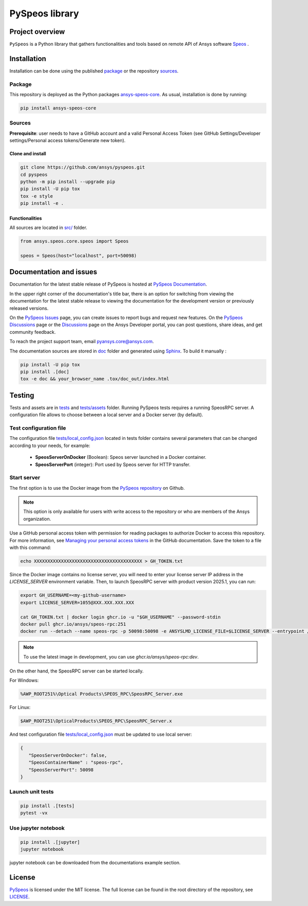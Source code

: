 PySpeos library
================
|pyansys| |python| |pypi| |codecov| |GH-CI| |MIT| |ruff|

.. |pyansys| image:: https://img.shields.io/badge/Py-Ansys-ffc107.svg?logo=data:image/png;base64,iVBORw0KGgoAAAANSUhEUgAAABAAAAAQCAIAAACQkWg2AAABDklEQVQ4jWNgoDfg5mD8vE7q/3bpVyskbW0sMRUwofHD7Dh5OBkZGBgW7/3W2tZpa2tLQEOyOzeEsfumlK2tbVpaGj4N6jIs1lpsDAwMJ278sveMY2BgCA0NFRISwqkhyQ1q/Nyd3zg4OBgYGNjZ2ePi4rB5loGBhZnhxTLJ/9ulv26Q4uVk1NXV/f///////69du4Zdg78lx//t0v+3S88rFISInD59GqIH2esIJ8G9O2/XVwhjzpw5EAam1xkkBJn/bJX+v1365hxxuCAfH9+3b9/+////48cPuNehNsS7cDEzMTAwMMzb+Q2u4dOnT2vWrMHu9ZtzxP9vl/69RVpCkBlZ3N7enoDXBwEAAA+YYitOilMVAAAAAElFTkSuQmCC
   :target: https://docs.pyansys.com/
   :alt: PyAnsys

.. |python| image:: https://img.shields.io/pypi/pyversions/ansys-speos-core?logo=pypi
   :target: https://pypi.org/project/ansys-speos-core/
   :alt: Python

.. |pypi| image:: https://img.shields.io/pypi/v/ansys-speos-core.svg?logo=python&logoColor=white&label=PyPI
   :target: https://pypi.org/project/ansys-speos-core
   :alt: PyPI

.. |codecov| image:: https://codecov.io/github/ansys/pyspeos/graph/badge.svg?token=34FKDS6ZKJ
   :target: https://codecov.io/github/ansys/pyspeos
   :alt: Codecov

.. |GH-CI| image:: https://github.com/ansys/pyspeos/actions/workflows/ci_cd.yml/badge.svg
   :target: https://github.com/ansys/pyspeos/actions/workflows/ci_cd.yml

.. |MIT| image:: https://img.shields.io/badge/License-MIT-yellow.svg
   :target: https://opensource.org/licenses/MIT
   :alt: MIT

.. |ruff| image:: https://img.shields.io/endpoint?url=https://raw.githubusercontent.com/astral-sh/ruff/main/assets/badge/v2.json
   :target: https://github.com/astral-sh/ruff
   :alt: Ruff


Project overview
----------------
``PySpeos`` is a Python library that gathers functionalities and tools based on remote API of Ansys software `Speos <https://www.ansys.com/products/optics>`_ .

Installation
------------
Installation can be done using the published `package`_ or the repository `sources`_.

Package
~~~~~~~

This repository is deployed as the Python packages `ansys-speos-core <https://pypi.org/project/ansys-speos-core>`_.
As usual, installation is done by running:

.. code:: bash

   pip install ansys-speos-core

Sources
~~~~~~~
**Prerequisite**: user needs to have a GitHub account and a valid Personal Access Token
(see GitHub Settings/Developer settings/Personal access tokens/Generate new token).

Clone and install
^^^^^^^^^^^^^^^^^

.. code:: bash

   git clone https://github.com/ansys/pyspeos.git
   cd pyspeos
   python -m pip install --upgrade pip
   pip install -U pip tox
   tox -e style
   pip install -e .

Functionalities
^^^^^^^^^^^^^^^
All sources are located in `<src/>`_ folder.

.. code:: python

   from ansys.speos.core.speos import Speos

   speos = Speos(host="localhost", port=50098)

Documentation and issues
------------------------

Documentation for the latest stable release of PySpeos is hosted at
`PySpeos Documentation <https://speos.docs.pyansys.com>`_.

In the upper right corner of the documentation's title bar, there is an option for switching from
viewing the documentation for the latest stable release to viewing the documentation for the
development version or previously released versions.

On the `PySpeos Issues <https://github.com/ansys/pyspeos/issues>`_ page,
you can create issues to report bugs and request new features. On the `PySpeos Discussions
<https://github.com/ansys/pyspeos/discussions>`_ page or the `Discussions <https://discuss.ansys.com/>`_
page on the Ansys Developer portal, you can post questions, share ideas, and get community feedback.

To reach the project support team, email `pyansys.core@ansys.com <mailto:pyansys.core@ansys.com>`_.

The documentation sources are stored in `<doc>`_ folder and generated using `Sphinx`_.
To build it manually :

.. code:: bash

   pip install -U pip tox
   pip install .[doc]
   tox -e doc && your_browser_name .tox/doc_out/index.html


Testing
-------
Tests and assets are in `<tests>`_ and `<tests/assets>`_ folder.
Running PySpeos tests requires a running SpeosRPC server.
A configuration file allows to choose between a local server and a Docker server (by default).

Test configuration file
~~~~~~~~~~~~~~~~~~~~~~~
The configuration file `<tests/local_config.json>`_ located in tests folder contains several parameters that can be changed according to your needs, for example:

 - **SpeosServerOnDocker** (Boolean): Speos server launched in a Docker container.
 - **SpeosServerPort** (integer): Port used by Speos server for HTTP transfer.

Start server
~~~~~~~~~~~~

The first option is to use the Docker image from the `PySpeos repository <https://github.com/orgs/ansys/pyspeos>`_ on Github.

.. note::

   This option is only available for users with write access to the repository or
   who are members of the Ansys organization.

Use a GitHub personal access token with permission for reading packages to authorize Docker to access this repository.
For more information, see `Managing your personal access tokens <https://docs.github.com/en/authentication/keeping-your-account-and-data-secure/managing-your-personal-access-tokens>`_ in the GitHub documentation.
Save the token to a file with this command:

.. code-block:: bash

      echo XXXXXXXXXXXXXXXXXXXXXXXXXXXXXXXXXXXXXXXX > GH_TOKEN.txt

Since the Docker image contains no license server, you will need to enter your license server IP address in the `LICENSE_SERVER` environment variable.
Then, to launch SpeosRPC server with product version 2025.1, you can run:

.. code:: bash

   export GH_USERNAME=<my-github-username>
   export LICENSE_SERVER=1055@XXX.XXX.XXX.XXX

   cat GH_TOKEN.txt | docker login ghcr.io -u "$GH_USERNAME" --password-stdin
   docker pull ghcr.io/ansys/speos-rpc:251
   docker run --detach --name speos-rpc -p 50098:50098 -e ANSYSLMD_LICENSE_FILE=$LICENSE_SERVER --entrypoint /app/SpeosRPC_Server.x ghcr.io/ansys/speos-rpc:251

.. note::

   To use the latest image in development, you can use `ghcr.io/ansys/speos-rpc:dev`.

On the other hand, the SpeosRPC server can be started locally.

For Windows:

.. code:: bash

    %AWP_ROOT251%\Optical Products\SPEOS_RPC\SpeosRPC_Server.exe

For Linux:

.. code:: bash

    $AWP_ROOT251\OpticalProducts\SPEOS_RPC\SpeosRPC_Server.x

And test configuration file `<tests/local_config.json>`_ must be updated to use local server:

.. code-block:: json

   {
      "SpeosServerOnDocker": false,
      "SpeosContainerName" : "speos-rpc",
      "SpeosServerPort": 50098
   }

Launch unit tests
~~~~~~~~~~~~~~~~~

.. code:: bash

   pip install .[tests]
   pytest -vx

Use jupyter notebook
~~~~~~~~~~~~~~~~~~~~

.. code:: bash

   pip install .[jupyter]
   jupyter notebook

jupyter notebook can be downloaded from the documentations example section.

License
-------
`PySpeos`_ is licensed under the MIT license.
The full license can be found in the root directory of the repository, see `<LICENSE>`_.

.. LINKS AND REFERENCES
.. _PySpeos: https://github.com/ansys/pyspeos
.. _PyAnsys: https://docs.pyansys.com
.. _Sphinx: https://www.sphinx-doc.org/en/master/
